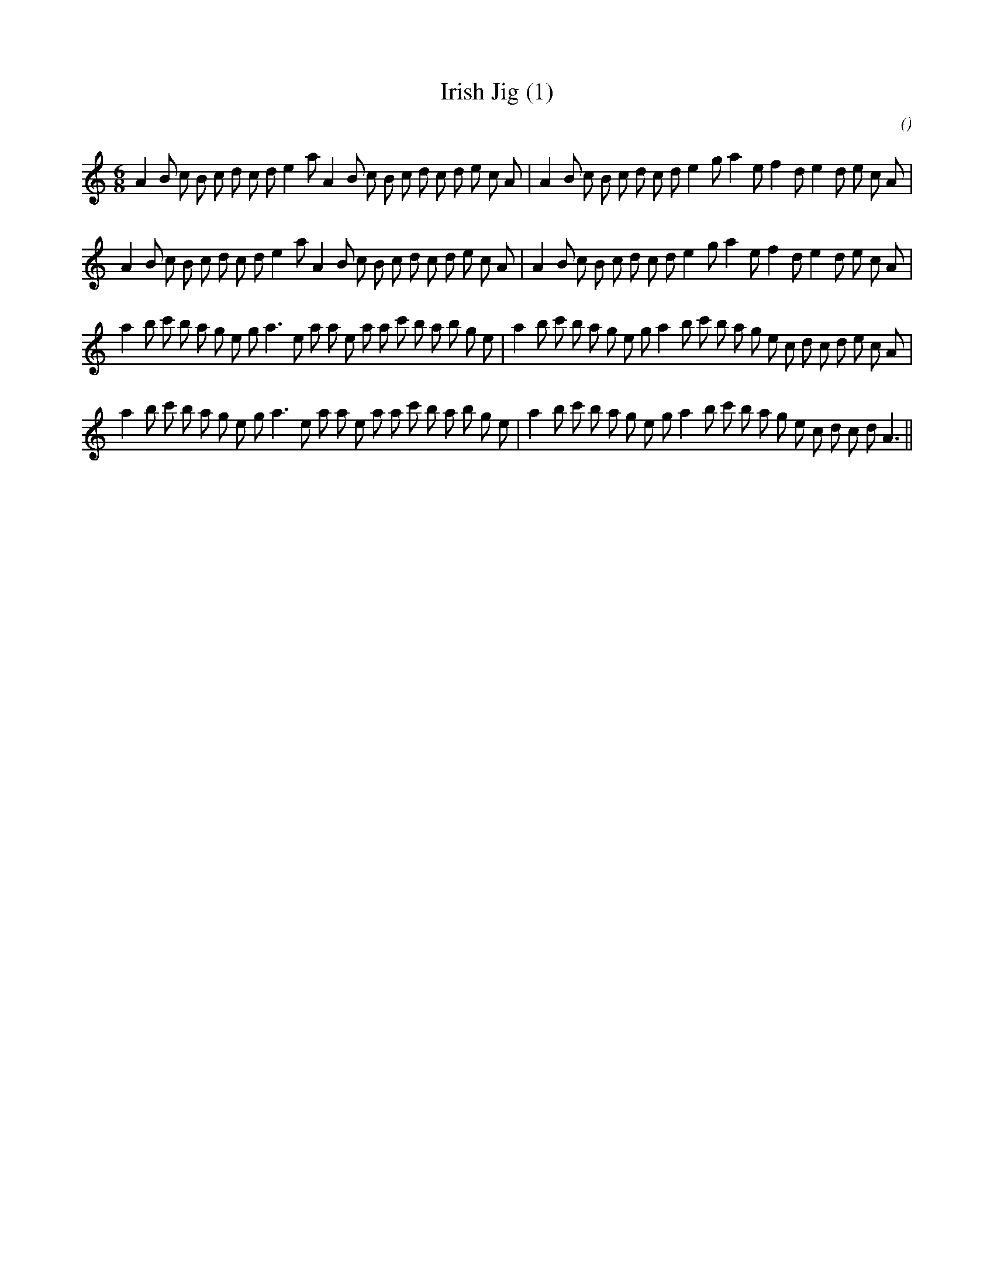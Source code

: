 X:1
T: Irish Jig (1)
N:
C:
S:
A:
O:
R:
M:6/8
K:Am
I:speed 165
%W: A1
% voice 1 (1 lines, 40 notes)
K:Am
M:6/8
L:1/16
A4 B2 c2 B2 c2 d2 c2 d2 e4 a2 A4 B2 c2 B2 c2 d2 c2 d2 e2 c2 A2 |A4 B2 c2 B2 c2 d2 c2 d2 e4 g2 a4 e2 f4 d2 e4 d2 e2 c2 A2 |
%W: A2
% voice 1 (1 lines, 40 notes)
A4 B2 c2 B2 c2 d2 c2 d2 e4 a2 A4 B2 c2 B2 c2 d2 c2 d2 e2 c2 A2 |A4 B2 c2 B2 c2 d2 c2 d2 e4 g2 a4 e2 f4 d2 e4 d2 e2 c2 A2 |
%W: B1
% voice 1 (1 lines, 43 notes)
a4 b2 c'2 b2 a2 g2 e2 g2 a6 e2 a2 a2 e2 a2 a2 c'2 b2 a2 b2 g2 e2 |a4 b2 c'2 b2 a2 g2 e2 g2 a4 b2 c'2 b2 a2 g2 e2 c2 d2 c2 d2 e2 c2 A2 |
%W: B2
% voice 1 (1 lines, 41 notes)
a4 b2 c'2 b2 a2 g2 e2 g2 a6 e2 a2 a2 e2 a2 a2 c'2 b2 a2 b2 g2 e2 |a4 b2 c'2 b2 a2 g2 e2 g2 a4 b2 c'2 b2 a2 g2 e2 c2 d2 c2 d2 A6 ||
